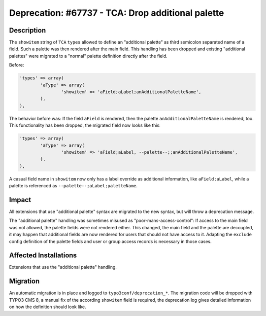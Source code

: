 ==================================================
Deprecation: #67737 - TCA: Drop additional palette
==================================================

Description
===========

The ``showitem`` string of ``TCA`` ``types`` allowed to define an "additional palette" as third
semicolon separated name of a field. Such a palette was then rendered after the main field.
This handling has been dropped and existing "additional palettes" were migrated to a "normal" palette definition
directly after the field.

Before:

.. code-block:: php

	'types' => array(
		'aType' => array(
			'showitem' => 'aField;aLabel;anAdditionalPaletteName',
		),
	),


The behavior before was: If the field ``aField`` is rendered, then the
palette ``anAdditionalPaletteName`` is rendered, too. This functionality has been dropped, the migrated field now looks
like this:

.. code-block:: php

	'types' => array(
		'aType' => array(
			'showitem' => 'aField;aLabel, --palette--;;anAdditionalPaletteName',
		),
	),


A casual field name in ``showitem`` now only has a label override as additional
information, like ``aField;aLabel``, while a palette is referenced as
``--palette--;aLabel;paletteName``.


Impact
======

All extensions that use "additional palette" syntax are migrated to the new syntax, but will
throw a deprecation message.

The "additional palette" handling was sometimes misused as "poor-mans-access-control":
If access to the main field was not allowed, the palette fields were not rendered either. This
changed, the main field and the palette are decoupled, it may happen that additional fields
are now rendered for users that should not have access to it. Adapting the ``exclude`` config
definition of the palette fields and user or group access records is necessary in those cases.



Affected Installations
======================

Extensions that use the "additional palette" handling.


Migration
=========

An automatic migration is in place and logged to ``typo3conf/deprecation_*``. The migration code
will be dropped with TYPO3 CMS 8, a manual fix of the according ``showitem`` field is required,
the deprecation log gives detailed information on how the definition should look like.
